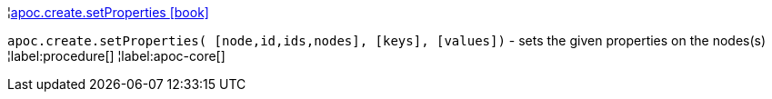 ¦xref::overview/apoc.create/apoc.create.setProperties.adoc[apoc.create.setProperties icon:book[]] +

`apoc.create.setProperties( [node,id,ids,nodes], [keys], [values])` - sets the given properties on the nodes(s)
¦label:procedure[]
¦label:apoc-core[]
